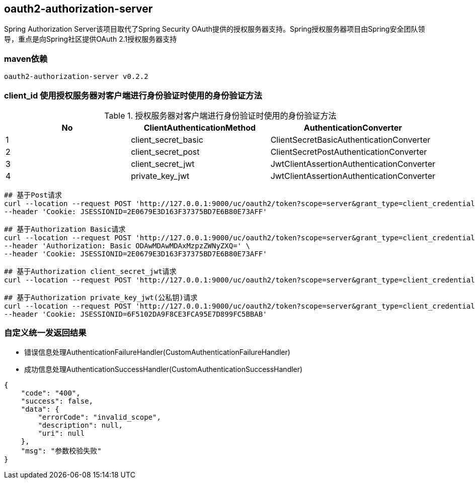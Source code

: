 == oauth2-authorization-server

Spring Authorization Server该项目取代了Spring Security OAuth提供的授权服务器支持。Spring授权服务器项目由Spring安全团队领导，重点是向Spring社区提供OAuth 2.1授权服务器支持

=== maven依赖

----
oauth2-authorization-server v0.2.2
----

=== client_id 使用授权服务器对客户端进行身份验证时使用的身份验证方法

.授权服务器对客户端进行身份验证时使用的身份验证方法
|===
|No |ClientAuthenticationMethod | AuthenticationConverter

|1
|client_secret_basic
|ClientSecretBasicAuthenticationConverter

|2
|client_secret_post
|ClientSecretPostAuthenticationConverter

|3
|client_secret_jwt
|JwtClientAssertionAuthenticationConverter

|4
|private_key_jwt
|JwtClientAssertionAuthenticationConverter
|===

[source,shell script]
----
## 基于Post请求
curl --location --request POST 'http://127.0.0.1:9000/uc/oauth2/token?scope=server&grant_type=client_credentials&client_id=8000000012&client_secret=secret' \
--header 'Cookie: JSESSIONID=2E0679E3D163F37375BD7E6B80E73AFF'

## 基于Authorization Basic请求
curl --location --request POST 'http://127.0.0.1:9000/uc/oauth2/token?scope=server&grant_type=client_credentials' \
--header 'Authorization: Basic ODAwMDAwMDAxMzpzZWNyZXQ=' \
--header 'Cookie: JSESSIONID=2E0679E3D163F37375BD7E6B80E73AFF'

## 基于Authorization client_secret_jwt请求
curl --location --request POST 'http://127.0.0.1:9000/uc/oauth2/token?scope=server&grant_type=client_credentials&client_assertion_type=urn:ietf:params:oauth:client-assertion-type:jwt-bearer&client_assertion=eyJhbGciOiJIUzI1NiJ9.eyJzdWIiOiI4MDAwMDAwMDE0IiwiYXVkIjoiaHR0cDpcL1wvYXV0aC1zZXJ2ZXI6OTAwMCIsInBhc3N3b3JkIjoiYWJjQDEyMyIsImlzcyI6IjgwMDAwMDAwMTQiLCJleHAiOjE2NDc3MjE1NTYsInVzZXJuYW1lIjoiMTkwMDAwMDAwMDAifQ.w3IA5_qoYtrQmZ4fvdqxOsfIuIJ1rwNIU72b8__o7FE&client_id=8000000014'

## 基于Authorization private_key_jwt(公私钥)请求
curl --location --request POST 'http://127.0.0.1:9000/uc/oauth2/token?scope=server&grant_type=client_credentials&client_assertion_type=urn:ietf:params:oauth:client-assertion-type:jwt-bearer&client_assertion=eyJraWQiOiI4MDAwMDAwMDE1IiwiYWxnIjoiUlMyNTYifQ.eyJzdWIiOiI4MDAwMDAwMDE1IiwiYXVkIjoiaHR0cDpcL1wvYXV0aC1zZXJ2ZXI6OTAwMCIsInBhc3N3b3JkIjoiYWJjQDEyMyIsImlzcyI6IjgwMDAwMDAwMTUiLCJleHAiOjE2NDc3ODM5NjIsInVzZXJuYW1lIjoiMTkwMDAwMDAwMDAifQ.O8C_8BRZDceymuFZV_TPs5smTO4X8FPavYx9i-6kyVP-Q-dz-NA4t2Dp1MDe-x0HsNuSuQbdEXX_Cg_mzPfuXr6xcSMdZdiiItPTuYm4WUxzZJ-EtcpmsfvHbnlwP9WDRZg7C873Tu0nflCblpIG5W4lN1SVXnv5Vsqft0Fl9y0M_AWWeRwbQa3xDZp1hoQTz5moK3Z8tTcz8usk3vwBoGUmj1lEjBvgenXfP4bwXw1jFxhCERCFJgWwYnbpSFzzIsBqMmHo4pr9fLvoaA4HxAcvFWkozptYSv18hJa-JpJTDed3phNzAstsME9sPqGFNaPuo3yCfUWzkS7tGaSCQA&client_id=8000000015' \
--header 'Cookie: JSESSIONID=6F5102DA9F8CE3FCA95E7D899FC5BBAB'
----

=== 自定义统一发返回结果

* 错误信息处理AuthenticationFailureHandler(CustomAuthenticationFailureHandler)
* 成功信息处理AuthenticationSuccessHandler(CustomAuthenticationSuccessHandler)

[source,json5]
----
{
    "code": "400",
    "success": false,
    "data": {
        "errorCode": "invalid_scope",
        "description": null,
        "uri": null
    },
    "msg": "参数校验失败"
}
----